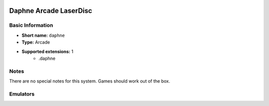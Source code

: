 .. image:: /global/assets/systems/daphne-photo.png
	:width: 25%

.. image:: /global/assets/systems/daphne-logo.png
	:width: 73%

.. _system_daphne:

Daphne Arcade LaserDisc
=======================

Basic Information
~~~~~~~~~~~~~~~~~
- **Short name:** ``daphne``
- **Type:** Arcade
- **Supported extensions:** 1
	- .daphne

Notes
~~~~~

There are no special notes for this system. Games should work out of the box.

Emulators
~~~~~~~~~